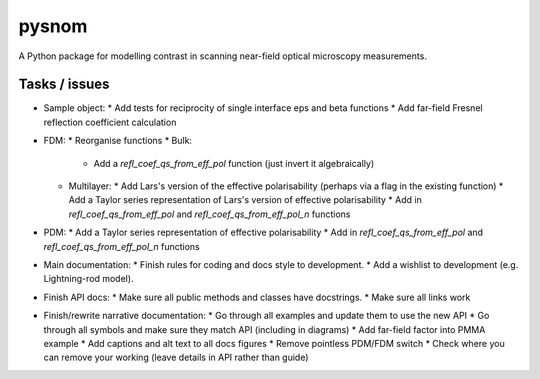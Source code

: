 pysnom
======
A Python package for modelling contrast in scanning near-field optical
microscopy measurements.


Tasks / issues
--------------
* Sample object:
  * Add tests for reciprocity of single interface eps and beta functions
  * Add far-field Fresnel reflection coefficient calculation
* FDM:
  * Reorganise functions
  * Bulk:
    * Add a `refl_coef_qs_from_eff_pol` function (just invert it algebraically)
  * Multilayer:
    * Add Lars's version of the effective polarisability (perhaps via a flag in the existing function)
    * Add a Taylor series representation of Lars's version of effective polarisability
    * Add in `refl_coef_qs_from_eff_pol` and `refl_coef_qs_from_eff_pol_n` functions
* PDM:
  * Add a Taylor series representation of effective polarisability
  * Add in `refl_coef_qs_from_eff_pol` and `refl_coef_qs_from_eff_pol_n` functions
* Main documentation:
  * Finish rules for coding and docs style to development.
  * Add a wishlist to development (e.g. Lightning-rod model).
* Finish API docs:
  * Make sure all public methods and classes have docstrings.
  * Make sure all links work
* Finish/rewrite narrative documentation:
  * Go through all examples and update them to use the new API
  * Go through all symbols and make sure they match API (including in diagrams)
  * Add far-field factor into PMMA example
  * Add captions and alt text to all docs figures
  * Remove pointless PDM/FDM switch
  * Check where you can remove your working (leave details in API rather than guide)